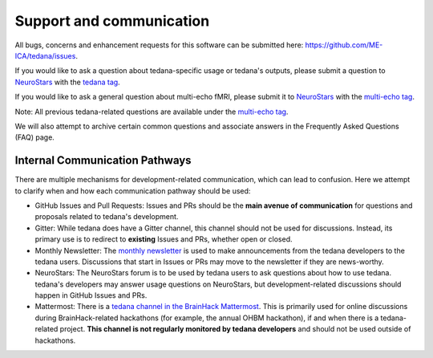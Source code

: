 .. _support_ref:

#########################
Support and communication
#########################

All bugs, concerns and enhancement requests for this software can be submitted here: https://github.com/ME-ICA/tedana/issues.

If you would like to ask a question about tedana-specific usage or tedana's outputs, please submit a question to `NeuroStars`_ with the `tedana tag`_.

If you would like to ask a general question about multi-echo fMRI, please submit it to `NeuroStars`_ with the `multi-echo tag`_.

Note: All previous tedana-related questions are available under the `multi-echo tag`_.

We will also attempt to archive certain common questions and associate answers in the Frequently Asked Questions (FAQ) page.

.. _multi-echo tag: https://neurostars.org/tags/multi-echo
.. _NeuroStars: https://neurostars.org
.. _tedana tag: https://neurostars.org/tags/tedana


*******************************
Internal Communication Pathways
*******************************

There are multiple mechanisms for development-related communication, which can lead to confusion.
Here we attempt to clarify when and how each communication pathway should be used:

- GitHub Issues and Pull Requests: Issues and PRs should be the **main avenue of communication** for questions and proposals related to tedana's development.
- Gitter: While tedana does have a Gitter channel, this channel should not be used for discussions. Instead, its primary use is to redirect to **existing** Issues and PRs, whether open or closed.
- Monthly Newsletter: The `monthly newsletter`_ is used to make announcements from the tedana developers to the tedana users. Discussions that start in Issues or PRs may move to the newsletter if they are news-worthy.
- NeuroStars: The NeuroStars forum is to be used by tedana users to ask questions about how to use tedana. tedana's developers may answer usage questions on NeuroStars, but development-related discussions should happen in GitHub Issues and PRs.
- Mattermost: There is a `tedana channel in the BrainHack Mattermost`_. This is primarily used for online discussions during BrainHack-related hackathons (for example, the annual OHBM hackathon), if and when there is a tedana-related project. **This channel is not regularly monitored by tedana developers** and should not be used outside of hackathons.

.. _monthly newsletter: https://github.com/ME-ICA/newsletters
.. _tedana channel in the BrainHack Mattermost: https://mattermost.brainhack.org/brainhack/channels/tedana
